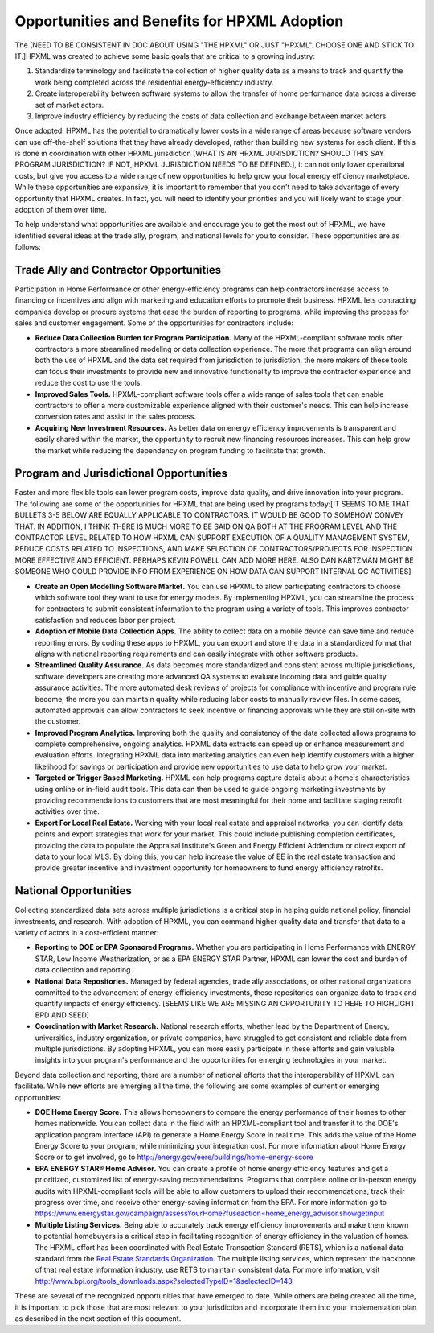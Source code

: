 Opportunities and Benefits for HPXML Adoption
#############################################

The [NEED TO BE CONSISTENT IN DOC ABOUT USING "THE HPXML" OR JUST "HPXML". CHOOSE ONE AND STICK TO IT.]HPXML was created to achieve some basic goals that are critical to a growing
industry:

#. Standardize terminology and facilitate the collection of higher quality
   data as a means to  track and quantify the work being completed across the
   residential energy-efficiency industry.
#. Create interoperability between software systems to allow the transfer of
   home performance data across a diverse set of market actors.
#. Improve industry efficiency by reducing the costs of data collection and
   exchange between market actors.

Once adopted, HPXML has the potential to dramatically lower costs in a wide
range of areas because software vendors can use off-the-shelf solutions that
they have already developed, rather than building new systems for each client.
If this is done in coordination with other HPXML jurisdiction [WHAT IS AN HPXML JURISDICTION? SHOULD THIS SAY PROGRAM JURISDICTION? IF NOT, HPXML JURISDICTION NEEDS TO BE DEFINED.], it can not only
lower operational costs, but give you access to a wide range of new
opportunities to help grow your local energy efficiency marketplace. While
these opportunities are expansive, it is important to remember that you don't
need to take advantage of every opportunity that HPXML creates. In fact, you
will need to identify your priorities and you will likely want to stage your
adoption of them over time.

To help understand what opportunities are available and encourage you to get the
most out of HPXML, we have identified several ideas at the trade ally, program,
and national levels for you to consider. These opportunities are as follows:

Trade Ally and Contractor Opportunities
***************************************

Participation in Home Performance or other energy-efficiency programs can help
contractors increase access to financing or incentives and align with marketing
and education efforts to promote their business. HPXML lets contracting
companies develop or procure systems that ease the burden of reporting to
programs, while improving the process for sales and customer engagement.  Some
of the opportunities for contractors include:

* **Reduce Data Collection Burden for Program Participation.** Many of the
  HPXML-compliant software tools offer contractors a more streamlined modeling
  or data collection experience.   The more that programs can align around both
  the use of HPXML and the data set required from jurisdiction to jurisdiction,
  the more makers of these tools can focus their investments to provide new and
  innovative functionality to improve the contractor experience and reduce the
  cost to use the tools.
* **Improved Sales Tools.** HPXML-compliant software tools offer a wide range
  of sales tools that can enable  contractors to offer a more customizable
  experience aligned with their customer's needs.  This can help increase
  conversion rates and assist in the sales process.
* **Acquiring New Investment Resources.** As better data on energy efficiency
  improvements is transparent and easily shared within the market, the
  opportunity to recruit new financing resources increases. This can help grow
  the market while reducing the dependency on program funding to facilitate
  that growth.

Program and Jurisdictional Opportunities
****************************************

Faster and more flexible tools can lower program costs, improve data quality,
and drive innovation into your program. The following are some of the
opportunities for HPXML that are being used by programs today:[IT SEEMS TO ME THAT BULLETS 3-5 BELOW ARE EQUALLY APPLICABLE TO CONTRACTORS.  IT WOULD BE GOOD TO SOMEHOW CONVEY THAT.  IN ADDITION, I THINK THERE IS MUCH MORE TO BE SAID ON QA BOTH AT THE PROGRAM LEVEL AND THE CONTRACTOR LEVEL RELATED TO HOW HPXML CAN SUPPORT EXECUTION OF A QUALITY MANAGEMENT SYSTEM, REDUCE COSTS RELATED TO INSPECTIONS, AND MAKE SELECTION OF CONTRACTORS/PROJECTS FOR INSPECTION MORE EFFECTIVE AND EFFICIENT. PERHAPS KEVIN POWELL CAN ADD MORE HERE. ALSO DAN KARTZMAN MIGHT BE SOMEONE WHO COULD PROVIDE INFO FROM EXPERIENCE ON HOW DATA CAN SUPPORT INTERNAL QC ACTIVITIES]

* **Create an Open Modelling Software Market.**  You can use HPXML to allow
  participating contractors to choose  which software tool they want to use for
  energy models. By implementing HPXML, you can streamline the process for
  contractors to submit consistent information to the program using a variety
  of tools. This improves contractor satisfaction and reduces labor per project.
* **Adoption of Mobile Data Collection Apps.** The ability to collect data on
  a mobile device can save time and reduce reporting errors. By coding these
  apps to HPXML, you can export and store the data in a standardized format
  that aligns with national reporting requirements and can easily integrate
  with other software products.
* **Streamlined Quality Assurance.** As data becomes more standardized and
  consistent across multiple jurisdictions, software developers are creating
  more advanced QA systems to evaluate incoming data and guide quality
  assurance activities. The more automated desk reviews of projects for
  compliance with incentive and program rule become, the more you can maintain
  quality while reducing labor costs to manually review files. In some cases,
  automated approvals can allow contractors to seek incentive or financing
  approvals while they are still on-site with the customer.
* **Improved Program Analytics.** Improving both the quality and consistency
  of the data collected allows programs to complete comprehensive, ongoing
  analytics. HPXML data extracts can speed up or enhance measurement and
  evaluation efforts. Integrating HPXML data into marketing analytics can even
  help identify customers with a higher likelihood for savings or participation
  and provide new opportunities to use data to help grow your market.
* **Targeted or Trigger Based Marketing.**  HPXML can help programs capture
  details about a home's characteristics using online or in-field audit tools.
  This data can then be used to guide ongoing marketing investments by
  providing recommendations to customers that are most meaningful for their
  home and facilitate staging retrofit activities over time.
* **Export For Local Real Estate.** Working with your local real estate and
  appraisal networks, you can identify data points and export strategies that
  work for your market. This could include publishing completion certificates,
  providing the data to populate the Appraisal Institute's Green and Energy
  Efficient Addendum or direct export of data to your local MLS. By doing this,
  you can help increase the value of EE in the real estate transaction and
  provide greater incentive and investment opportunity for homeowners to fund
  energy efficiency retrofits. 

National Opportunities
**********************

Collecting standardized data sets across multiple jurisdictions is a critical
step in helping guide national policy, financial investments, and research.
With adoption of HPXML, you can command higher quality data and transfer that
data to a variety of actors in a cost-efficient manner:

* **Reporting to DOE or EPA Sponsored Programs.** Whether you are
  participating in Home Performance with ENERGY STAR, Low Income
  Weatherization, or as a EPA ENERGY STAR Partner, HPXML can lower the cost and
  burden of data collection and reporting.
* **National Data Repositories.** Managed by federal agencies, trade ally
  associations, or other national organizations committed to the advancement of
  energy-efficiency investments, these repositories can organize data to track
  and quantify impacts of energy efficiency. [SEEMS LIKE WE ARE MISSING AN OPPORTUNITY TO HERE TO HIGHLIGHT BPD AND SEED]
* **Coordination with Market Research.** National research efforts, whether
  lead by the Department of Energy, universities, industry organization, or
  private companies, have struggled to get consistent and reliable data from
  multiple jurisdictions. By adopting HPXML, you can more easily participate in
  these efforts and gain valuable insights into your program's performance and
  the opportunities for emerging technologies in your market.

Beyond data collection and reporting, there are a number of national efforts
that the interoperability of HPXML can facilitate. While new efforts
are emerging all the time, the following are some examples of current or
emerging opportunities:

* **DOE Home Energy Score.**  This allows homeowners to compare the energy
  performance of their homes to other homes nationwide. You can collect data in
  the field with an HPXML-compliant tool and transfer it to the DOE's
  application program interface (API) to generate a Home Energy Score in real
  time. This adds the value of the Home Energy Score to your program, while
  minimizing your integration cost. For more information about Home Energy
  Score or to get involved, go to
  http://energy.gov/eere/buildings/home-energy-score
* **EPA ENERGY STAR® Home Advisor.** You can create a profile of home energy
  efficiency features and get a prioritized, customized list of energy-saving
  recommendations. Programs that complete online or in-person energy audits
  with HPXML-compliant tools will be able to allow customers to upload their
  recommendations, track their progress over time, and receive other
  energy-saving information from the EPA. For more information go to
  https://www.energystar.gov/campaign/assessYourHome?fuseaction=home_energy_advisor.showgetinput
* **Multiple Listing Services.** Being able to accurately track energy
  efficiency improvements and make them known to potential homebuyers is a
  critical step in facilitating recognition of energy efficiency in the
  valuation of homes. The HPXML effort has been coordinated with Real Estate
  Transaction Standard (RETS), which is a national data standard from the
  `Real Estate Standards Organization <http://www.reso.org>`_. The multiple
  listing services, which represent the backbone of that real estate
  information industry, use RETS to maintain consistent data. For more
  information, visit
  http://www.bpi.org/tools_downloads.aspx?selectedTypeID=1&selectedID=143

These are several of the recognized opportunities that have emerged to date. 
While others are being created all the time, it is important to pick those that
are most relevant to your jurisdiction and incorporate them into your
implementation plan as described in the next section of this document.










